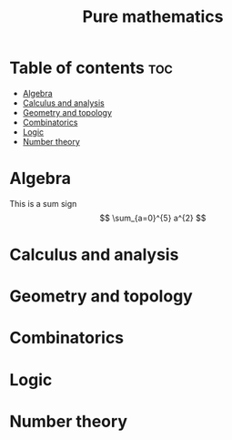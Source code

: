 #+title: Pure mathematics
* Table of contents :toc:
- [[#algebra][Algebra]]
- [[#calculus-and-analysis][Calculus and analysis]]
- [[#geometry-and-topology][Geometry and topology]]
- [[#combinatorics][Combinatorics]]
- [[#logic][Logic]]
- [[#number-theory][Number theory]]

* Algebra
This is a sum sign
\[
\sum_{a=0}^{5} a^{2}
\]
* Calculus and analysis
* Geometry and topology
* Combinatorics
* Logic
* Number theory
